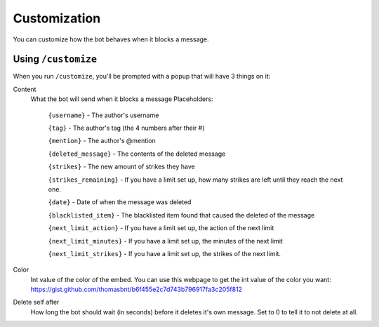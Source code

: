 Customization
*************

You can customize how the bot behaves when it blocks a message.

Using ``/customize``
====================

When you run ``/customize``, you'll be prompted with a popup that will have 3 things on it:

Content
    What the bot will send when it blocks a message
    Placeholders:
        ``{username}`` - The author's username

        ``{tag}`` - The author's tag (the 4 numbers after their #)

        ``{mention}`` - The author's @mention

        ``{deleted_message}`` - The contents of the deleted message

        ``{strikes}`` - The new amount of strikes they have

        ``{strikes_remaining}`` - If you have a limit set up, how many strikes are left until they reach the next one. 
        
        ``{date}`` - Date of when the message was deleted
        
        ``{blacklisted_item}`` - The blacklisted item found that caused the deleted of the message
        
        ``{next_limit_action}`` - If you have a limit set up, the action of the next limit
        
        ``{next_limit_minutes}`` - If you have a limit set up, the minutes of the next limit
        
        ``{next_limit_strikes}`` - If you have a limit set up, the strikes of the next limit.

Color
    Int value of the color of the embed. You can use this webpage to get the int value of the color you want: https://gist.github.com/thomasbnt/b6f455e2c7d743b796917fa3c205f812
Delete self after
    How long the bot should wait (in seconds) before it deletes it's own message. Set to 0 to tell it to not delete at all.

